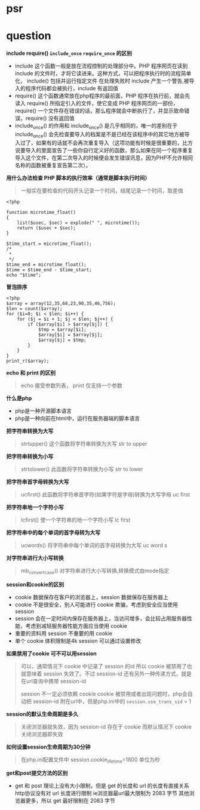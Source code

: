* psr
* question

*include require() =include_once= =require_once= 的区别*

- include 这个函数一般是放在流程控制的处理部分中。PHP 程序网页在读到 include 的文件时，才将它读进来。这种方式，可以把程序执行时的流程简单化， include() 包括并运行指定文件 在处理失败时 include 产生一个警告,被导入的程序代码都会被执行，include 有返回值
- require() 这个函数通常放在php程序的最前面，PHP 程序在执行前，就会先读入 require() 所指定引入的文件，使它变成 PHP 程序网页的一部份，require() 一个文件存在错误的话，那么程序就会中断执行了，并显示致命错误，require() 没有返回值
- include_once() 的作用和 include_once() 是几乎相同的，唯一的差别在于 include_once() 会先检查要导入的档案是不是已经在该程序中的其它地方被导入过了，如果有的话就不会再次重复导入（这项功能有时候是很重要的，比方说要导入的里面宣告了一些你自行定义好的函数，那么如果在同一个程序重复导入这个文件，在第二次导入的时候便会发生错误讯息，因为PHP不允许相同名称的函数被重复宣告第二次）。

*用什么办法检查 PHP 脚本的执行效率（通常是脚本执行时间）*

#+BEGIN_QUOTE
一般实在要检查的代码开头记录一个时间，结尾记录一个时间，取差值
#+END_QUOTE

#+BEGIN_SRC 
<?php

function microtime_float()
{
    list($usec, $sec) = explode(" ", microtime());
    return ($usec + $sec);
}

$time_start = microtime_float();
/*
 *
 */
$time_end = microtime_float();
$time = $time_end - $time_start;
echo "$time";
#+END_SRC

*冒泡排序*
#+BEGIN_SRC 
<?php
$array = array(12,35,68,23,90,35,46,756);
$len = count($array);
for ($i=0; $i < $len; $i++) {
    for ($j = $i + 1; $j < $len; $j++) {
        if ($array[$i] > $array[$j]) {
            $tmp = $array[$i];
            $array[$i] = $array[$j];
            $array[$j] = $tmp;
        }
    }
}
print_r($array);
#+END_SRC

*echo 和 print 的区别*

#+BEGIN_QUOTE
echo 接受参数列表， print 仅支持一个参数 
#+END_QUOTE

*什么是php*

- php是一种开源脚本语言
- php是一种向前在html中，运行在服务器端的脚本语言

*把字符串转换为大写*

#+BEGIN_QUOTE
strtupper() 这个函数将字符串转换为大写 str to upper
#+END_QUOTE

*把字符串转换为小写*

#+BEGIN_QUOTE
strtolower() 此函数将字符串转换为小写 str to lower
#+END_QUOTE

*把字符串首字母转换为大写*

#+BEGIN_QUOTE
ucfirst() 此函数将字符串首字符(如果字符是字母)转换为大写字母 uc first
#+END_QUOTE

*把字符串地一个字符小写*

#+BEGIN_QUOTE
lcfirst() 使一个字符串的地一个字符小写 lc first
#+END_QUOTE

*把字符串中的每个单词的首字母转为大写*

#+BEGIN_QUOTE
ucwords() 将字符串中每个单词的首字母转换为大写 uc word s
#+END_QUOTE

*对字符串进行大小写转换*

#+BEGIN_QUOTE
mb_convert_case() 对字符串进行大小写转换,转换模式由mode指定
#+END_QUOTE

*session和cookie的区别*

- cookie 数据保存在客户的浏览器上，session 数据保存在服务器上
- cookie 不是很安全，别人可能进行 cookie 欺骗，考虑到安全应当使用 session
- session 会在一定时间内保存在服务器上，当访问增多，会比较占用服务器性能，考虑到减轻服务器性能方面应当使用 cookie
- 重要的资料用 session 不重要的用 cookie
- 单个 cookie 体积限制是4k session 可以通过设置修改

*如果禁用了cookie 可不可以用session*

#+BEGIN_QUOTE
可以，通常情况下 cookie 中记录了 session 的id 所以 cookie 被禁用了也就意味着 session 失效了。不过 session-id 还有另外一种传递方式，就是在url查询中携带 session-id

 session 不一定必须依赖 cookie cookie 被禁用或者出现问题时，php会自动把 session-id 附在url中，但是php.ini中的 =session.use_trans_sid= = 1
#+END_QUOTE

*session的默认生命周期是多久*

#+BEGIN_QUOTE
关闭浏览器就失效，因为 session-id 存在于 cookie 而默认情况下 cookie 关闭浏览器即失效
#+END_QUOTE

*如何设置session生命周期为30分钟*

#+BEGIN_QUOTE
在php.ini配置文件中 session.cookie_lifetime=1800 单位为秒
#+END_QUOTE

*get和post提交方法的区别*

- get 和 post 理论上没有大小限制，但是 get 的长度和 url 的长度有直接关系 http协议没有对 url 长度进行限制 ie浏览器最url最大限制为 2083 字节 其他浏览器更多，所以 get 最好限制在 2083 字节

